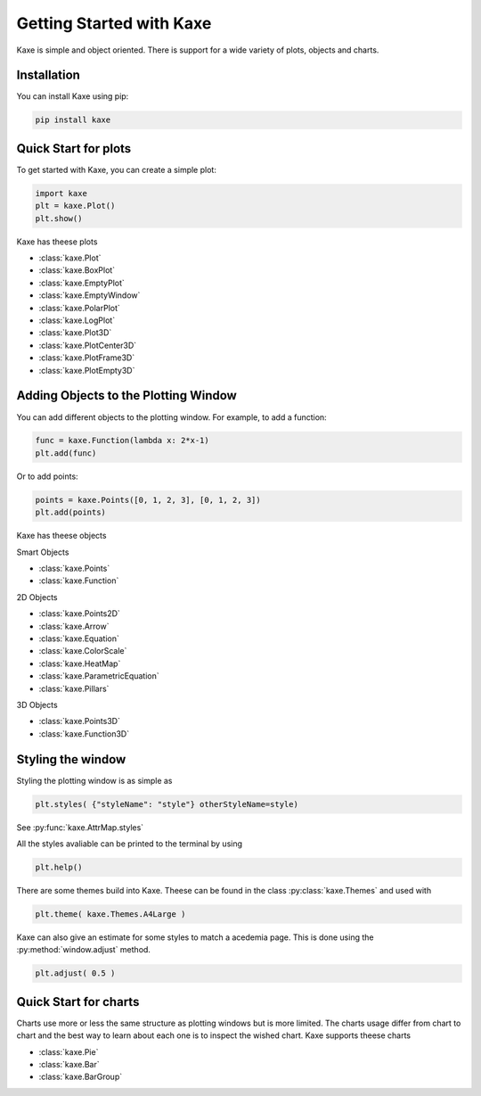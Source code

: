 
Getting Started with Kaxe
=========================

Kaxe is simple and object oriented. There is support for a wide variety of plots, objects and charts.

Installation
------------

You can install Kaxe using pip:

.. code-block:: bash

   pip install kaxe

Quick Start for plots
---------------------

To get started with Kaxe, you can create a simple plot:

.. code-block:: python

   import kaxe
   plt = kaxe.Plot()
   plt.show()

Kaxe has theese plots

* :class:`kaxe.Plot`
* :class:`kaxe.BoxPlot`
* :class:`kaxe.EmptyPlot`
* :class:`kaxe.EmptyWindow`
* :class:`kaxe.PolarPlot`
* :class:`kaxe.LogPlot`
* :class:`kaxe.Plot3D`
* :class:`kaxe.PlotCenter3D`
* :class:`kaxe.PlotFrame3D`
* :class:`kaxe.PlotEmpty3D`


Adding Objects to the Plotting Window
-------------------------------------

You can add different objects to the plotting window. For example, to add a function:

.. code-block:: python

   func = kaxe.Function(lambda x: 2*x-1)
   plt.add(func)

Or to add points:

.. code-block:: python

   points = kaxe.Points([0, 1, 2, 3], [0, 1, 2, 3])
   plt.add(points)

Kaxe has theese objects 

Smart Objects

* :class:`kaxe.Points`
* :class:`kaxe.Function`

2D Objects

* :class:`kaxe.Points2D`
* :class:`kaxe.Arrow`
* :class:`kaxe.Equation`
* :class:`kaxe.ColorScale`
* :class:`kaxe.HeatMap`
* :class:`kaxe.ParametricEquation`
* :class:`kaxe.Pillars`

3D Objects

* :class:`kaxe.Points3D`
* :class:`kaxe.Function3D`


Styling the window
------------------

Styling the plotting window is as simple as

.. code-block:: python

   plt.styles( {"styleName": "style"} otherStyleName=style)

See :py:func:`kaxe.AttrMap.styles`

All the styles avaliable can be printed to the terminal by using

.. code-block:: python

   plt.help()

There are some themes build into Kaxe. Theese can be found in the class :py:class:`kaxe.Themes` and used with

.. code-block:: python

   plt.theme( kaxe.Themes.A4Large )


Kaxe can also give an estimate for some styles to match a acedemia page. This is done using the :py:method:`window.adjust` method.

.. code-block:: python

   plt.adjust( 0.5 )


Quick Start for charts
----------------------

Charts use more or less the same structure as plotting windows but is more limited. 
The charts usage differ from chart to chart and the best way to learn about each one is to inspect the wished chart.
Kaxe supports theese charts

* :class:`kaxe.Pie`
* :class:`kaxe.Bar`
* :class:`kaxe.BarGroup`
